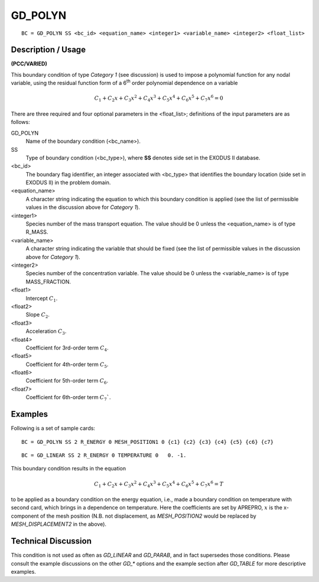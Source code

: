 ************
GD_POLYN
************

::

	BC = GD_POLYN SS <bc_id> <equation_name> <integer1> <variable_name> <integer2> <float_list>

-----------------------
Description / Usage
-----------------------

**(PCC/VARIED)**

This boundary condition of type *Category 1* (see discussion) is used to impose a
polynomial function for any nodal variable, using the residual function form of a 6\ :sup:`th` order
polynomial dependence on a variable

.. math::

   C_1 + C_2x + C_3x^2 + C_4x^3 + C_5x^4 + C_6x^5 + C_7x^6 = 0

There are three required and four optional parameters in the <float_list>; definitions of
the input parameters are as follows:

GD_POLYN
    Name of the boundary condition (<bc_name>).
SS
    Type of boundary condition (<bc_type>), where **SS** denotes side set in
    the EXODUS II database.
<bc_id>
    The boundary flag identifier, an integer associated with <bc_type> that
    identifies the boundary location (side set in EXODUS II) in the problem
    domain.
<equation_name>
    A character string indicating the equation to which this boundary condition
    is applied (see the list of permissible values in the discussion above for
    *Category 1*).
<integer1>
    Species number of the mass transport equation. The value should be 0 unless
    the <equation_name> is of type R_MASS.
<variable_name>
    A character string indicating the variable that should be fixed (see the
    list of permissible values in the discussion above for *Category 1*).
<integer2>
    Species number of the concentration variable. The value should be 0 unless
    the <variable_name> is of type MASS_FRACTION.
<float1>
    Intercept :math:`C_1`.
<float2>
    Slope :math:`C_2`.
<float3>
    Acceleration :math:`C_3`.
<float4>
    Coefficient for 3rd-order term :math:`C_4`.
<float5>
    Coefficient for 4th-order term :math:`C_5`.
<float6>
    Coefficient for 5th-order term :math:`C_6`.
<float7>
    Coefficient for 6th-order term :math:`C_7``.

------------
Examples
------------

Following is a set of sample cards:
::

	BC = GD_POLYN SS 2 R_ENERGY 0 MESH_POSITION1 0 {c1} {c2} {c3} {c4} {c5} {c6} {c7}

::

	BC = GD_LINEAR SS 2 R_ENERGY 0 TEMPERATURE 0   0. -1.

This boundary condition results in the equation

.. math::

   C_1 + C_2x + C_3x^2 + C_4x^3 + C_5x^4 + C_6x^5 + C_7x^6 = T

to be applied as a boundary condition on the energy equation, i.e., made a boundary
condition on temperature with second card, which brings in a dependence on
temperature. Here the coefficients are set by APREPRO, :math:`x` is the x-component of the
mesh position (N.B. not displacement, as *MESH_POSITION2* would be replaced by
*MESH_DISPLACEMENT2* in the above).

-------------------------
Technical Discussion
-------------------------

This condition is not used as often as *GD_LINEAR* and *GD_PARAB*, and in fact
supersedes those conditions. Please consult the example discussions on the other *GD_**
options and the example section after *GD_TABLE* for more descriptive examples.


